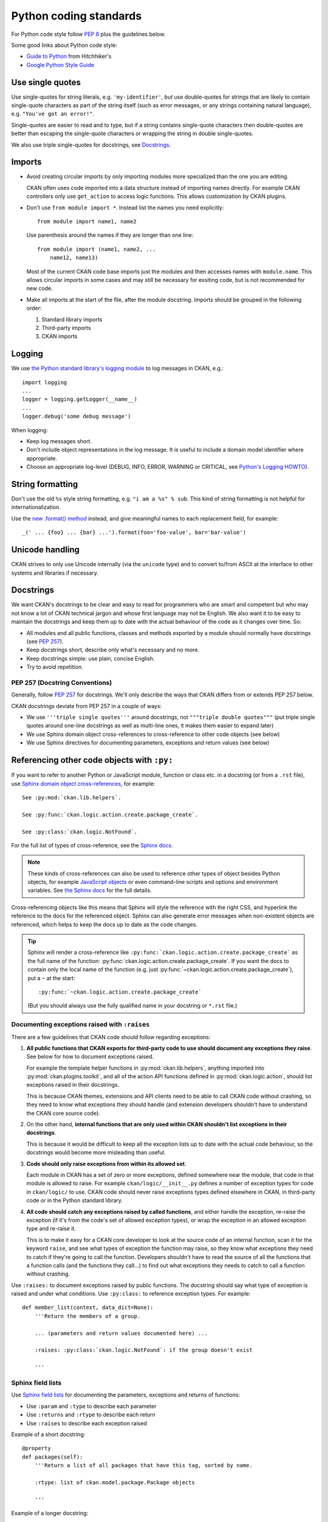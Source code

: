=======================
Python coding standards
=======================

For Python code style follow `PEP 8`_ plus the guidelines below.

.. _PEP 8: http://www.python.org/dev/peps/pep-0008/

Some good links about Python code style:

- `Guide to Python <http://docs.python-guide.org/en/latest/writing/style/>`_ from Hitchhiker's
- `Google Python Style Guide <https://google.github.io/styleguide/pyguide.html>`_

.. seealso::

   :doc:`string-i18n`
     How to mark strings for translation.


Use single quotes
-----------------

Use single-quotes for string literals, e.g. ``'my-identifier'``, *but* use
double-quotes for strings that are likely to contain single-quote characters as
part of the string itself (such as error messages, or any strings containing
natural language), e.g.  ``"You've got an error!"``.

Single-quotes are easier to read and to type, but if a string contains
single-quote characters then double-quotes are better than escaping the
single-quote characters or wrapping the string in double single-quotes.

We also use triple single-quotes for docstrings, see `Docstrings`_.

.. _imports:

Imports
-------

- Avoid creating circular imports by only importing modules more
  specialized than the one you are editing.

  CKAN often uses code imported into a data structure instead of
  importing names directly. For example CKAN controllers only use
  ``get_action`` to access logic functions. This allows
  customization by CKAN plugins.

  .. image:: /images/ckan_importing_diagram.png
     :alt: CKAN importing diagram, general modules import
           more specific modules

- Don't use ``from module import *``. Instead list the names you
  need explicitly::

    from module import name1, name2

  Use parenthesis around the names if they are longer than one line::

    from module import (name1, name2, ...
        name12, name13)

  Most of the current CKAN code base imports just the modules and
  then accesses names with ``module.name``. This allows circular
  imports in some cases and may still be necessary for exsiting
  code, but is not recommended for new code.

- Make all imports at the start of the file, after the module docstring.
  Imports should be grouped in the following order:

  1. Standard library imports
  2. Third-party imports
  3. CKAN imports


Logging
-------

We use `the Python standard library's logging module <https://docs.python.org/2.7/library/logging.html>`_
to log messages in CKAN, e.g.::

    import logging
    ...
    logger = logging.getLogger(__name__)
    ...
    logger.debug('some debug message')

When logging:

- Keep log messages short.

- Don't include object representations in the log message.  It *is* useful
  to include a domain model identifier where appropriate.

- Choose an appropriate log-level (DEBUG, INFO, ERROR, WARNING or CRITICAL,
  see `Python's Logging HOWTO`_).

.. _Python's Logging HOWTO: http://docs.python.org/2/howto/logging.html

String formatting
------------------

Don't use the old ``%s`` style string formatting, e.g. ``"i am a %s" % sub``.
This kind of string formatting is not helpful for internationalization.

Use the `new .format() method`_ instead, and give meaningful names to each
replacement field, for example::

  _(' ... {foo} ... {bar} ...').format(foo='foo-value', bar='bar-value')

.. _new .format() method: http://docs.python.org/2/library/stdtypes.html#str.format


Unicode handling
----------------
CKAN strives to only use Unicode internally (via the ``unicode`` type) and to
convert to/from ASCII at the interface to other systems and libraries if
necessary.

.. seealso::

   :doc:`unicode`
     Details on Unicode handling in CKAN


.. _docstrings:

Docstrings
----------

.. _PEP 257: http://www.python.org/dev/peps/pep-0257/

We want CKAN's docstrings to be clear and easy to read for programmers who are
smart and competent but who may not know a lot of CKAN technical jargon and
whose first language may not be English. We also want it to be easy to maintain
the docstrings and keep them up to date with the actual behaviour of the code
as it changes over time. So:

- All modules and all public functions, classes and methods exported by a
  module should normally have docstrings (see `PEP 257`_).
- Keep docstrings short, describe only what's necessary and no more.
- Keep docstrings simple: use plain, concise English.
- Try to avoid repetition.


PEP 257 (Docstring Conventions)
```````````````````````````````

Generally, follow `PEP 257`_ for docstrings. We'll only describe the ways that
CKAN differs from or extends PEP 257 below.

CKAN docstrings deviate from PEP 257 in a couple of ways:

- We use ``'''triple single quotes'''`` around docstrings, not ``"""triple
  double quotes"""`` (put triple single quotes around one-line docstrings as
  well as multi-line ones, it makes them easier to expand later)
- We use Sphinx domain object cross-references to cross-reference to other
  code objects (see below)
- We use Sphinx directives for documenting parameters, exceptions and return
  values (see below)


.. _Referencing other code objects:

Referencing other code objects with ``:py:``
--------------------------------------------

If you want to refer to another Python or JavaScript module, function or class
etc. in a docstring (or from a ``.rst`` file), use `Sphinx domain object
cross-references
<http://sphinx-doc.org/domains.html#cross-referencing-python-objects>`_, for
example::

    See :py:mod:`ckan.lib.helpers`.

    See :py:func:`ckan.logic.action.create.package_create`.

    See :py:class:`ckan.logic.NotFound`.

For the full list of types of cross-reference,  see the
`Sphinx docs <http://sphinx-doc.org/domains.html#cross-referencing-python-objects>`_.


.. note::

   These kinds of cross-references can also be used to reference other types
   of object besides Python objects, for example `JavaScript objects <http://sphinx-doc.org/domains.html#the-javascript-domain>`_
   or even command-line scripts and options and environment variables. See
   `the Sphinx docs <http://sphinx-doc.org/domains.html>`_ for the full
   details.


Cross-referencing objects like this means that Sphinx will style the reference
with the right CSS, and hyperlink the reference to the docs for the referenced
object. Sphinx can also generate error messages when non-existent objects are
referenced, which helps to keep the docs up to date as the code changes.

.. tip::

   Sphinx will render a cross-reference like
   ``:py:func:`ckan.logic.action.create.package_create``` as the full name of
   the function: :py:func:`ckan.logic.action.create.package_create`. If you want the
   docs to contain only the local name of the function (e.g. just
   :py:func:`~ckan.logic.action.create.package_create`), put a ``~`` at the
   start::

    :py:func:`~ckan.logic.action.create.package_create`

   (But you should always use the fully qualified name in your docstring or
   ``*.rst`` file.)


Documenting exceptions raised with ``:raises``
``````````````````````````````````````````````

There are a few guidelines that CKAN code should follow regarding exceptions:

1. **All public functions that CKAN exports for third-party code to use
   should document any exceptions they raise**. See below for how to document
   exceptions raised.

   For example the template helper functions in :py:mod:`ckan.lib.helpers`,
   anything imported into :py:mod:`ckan.plugins.toolkit`, and all of the
   action API functions defined in :py:mod:`ckan.logic.action`, should list
   exceptions raised in their docstrings.

   This is because CKAN themes, extensions and API clients need to be able to
   call CKAN code without crashing, so they need to know what exceptions they
   should handle (and extension developers shouldn't have to understand the
   CKAN core source code).

2. On the other hand, **internal functions that are only used within CKAN
   shouldn't list exceptions in their docstrings**.

   This is because it would be difficult to keep all the exception lists up to
   date with the actual code behaviour, so the docstrings would become more
   misleading than useful.

3. **Code should only raise exceptions from within its allowed set**.

   Each module in CKAN has a set of zero or more exceptions, defined somewhere
   near the module, that code in that module is allowed to raise. For example
   ``ckan/logic/__init__.py`` defines a number of exception types for code
   in ``ckan/logic/`` to use. CKAN code should never raise exceptions types
   defined elsewhere in CKAN, in third-party code or in the Python standard
   library.

4. **All code should catch any exceptions raised by called functions**, and
   either handle the exception, re-raise the exception (if it's from the code's
   set of allowed exception types), or wrap the exception in an allowed
   exception type and re-raise it.

   This is to make it easy for a CKAN core developer to look at the source code
   of an internal function, scan it for the keyword ``raise``, and see what
   types of exception the function may raise, so they know what exceptions they
   need to catch if they're going to call the function. Developers shouldn't
   have to read the source of all the functions that a function calls (and
   the functions they call...) to find out what exceptions they needs to catch
   to call a function without crashing.

.. todo::

   Insert examples of how to re-raise and how to wrap-and-re-raise an
   exception.

Use ``:raises:`` to document exceptions raised by public functions. The
docstring should say what type of exception is raised and under what
conditions. Use ``:py:class:`` to reference exception types. For example::

    def member_list(context, data_dict=None):
        '''Return the members of a group.

        ... (parameters and return values documented here) ...

        :raises: :py:class:`ckan.logic.NotFound`: if the group doesn't exist

        '''


Sphinx field lists
``````````````````

Use `Sphinx field lists`_ for documenting the parameters, exceptions and
returns of functions:

- Use ``:param`` and ``:type`` to describe each parameter
- Use ``:returns`` and ``:rtype`` to describe each return
- Use ``:raises`` to describe each exception raised

Example of a short docstring:

::

    @property
    def packages(self):
        '''Return a list of all packages that have this tag, sorted by name.

        :rtype: list of ckan.model.package.Package objects

        '''

Example of a longer docstring:

::

    @classmethod
    def search_by_name(cls, search_term, vocab_id_or_name=None):
        '''Return all tags whose names contain a given string.

        By default only free tags (tags which do not belong to any vocabulary)
        are returned. If the optional argument ``vocab_id_or_name`` is given
        then only tags from that vocabulary are returned.

        :param search_term: the string to search for in the tag names
        :type search_term: string
        :param vocab_id_or_name: the id or name of the vocabulary to look in
            (optional, default: None)
        :type vocab_id_or_name: string

        :returns: a list of tags that match the search term
        :rtype: list of ckan.model.tag.Tag objects

        '''

The phrases that follow ``:param foo:``, ``:type foo:``, or ``:returns:``
should not start with capital letters or end with full stops. These should be
short phrases and not full sentences. If more detail is required put it in the
function description instead.

Indicate optional arguments by ending their descriptions with ``(optional)`` in
brackets. Where relevant also indicate the default value: ``(optional, default:
5)``.

.. _Sphinx field lists: http://www.sphinx-doc.org/en/stable/markup/misc.html

You can also use a little inline `reStructuredText markup`_ in docstrings, e.g.
``*stars for emphasis*`` or ````double-backticks for literal text````

.. _reStructuredText markup: http://docutils.sourceforge.net/docs/user/rst/quickref.html#inline-markup

.. _Action API Docstrings:

Action API docstrings
`````````````````````

Docstrings from CKAN's action API are processed with `autodoc`_ and
included in the API chapter of CKAN's documentation. The intended audience of
these docstrings is users of the CKAN API and not (just) CKAN core developers.

In the Python source each API function has the same two arguments (``context``
and ``data_dict``), but the docstrings should document the keys that the
functions read from ``data_dict`` and not ``context`` and ``data_dict``
themselves, as this is what the user has to POST in the JSON dict when calling
the API.

Where practical, it's helpful to give examples of param and return values in
API docstrings.

CKAN datasets used to be called packages and the old name still appears in the
source, e.g. in function names like ``package_list()``. When documenting
functions like this write dataset not package, but the first time you do this
put package after it in brackets to avoid any confusion, e.g.

::

    def package_show(context, data_dict):
        '''Return the metadata of a dataset (package) and its resources.

Example of a ckan.logic.action API docstring:

::

    def vocabulary_create(context, data_dict):
        '''Create a new tag vocabulary.

        You must be a sysadmin to create vocabularies.

        :param name: the name of the new vocabulary, e.g. ``'Genre'``
        :type name: string
        :param tags: the new tags to add to the new vocabulary, for the format of
            tag dictionaries see ``tag_create()``
        :type tags: list of tag dictionaries

        :returns: the newly-created vocabulary
        :rtype: dictionary

        '''

.. _Autodoc: https://www.sphinx-doc.org/en/master/usage/extensions/autodoc.html


Some helpful tools for Python code quality
------------------------------------------

There are various tools that can help you to check your Python code for PEP8
conformance and general code quality. We recommend using them.

* `pep8`_ checks your Python code against some of the style conventions in PEP
  8. As mentioned above, only perform style clean-ups on master to help avoid
  spurious merge conflicts.

* `pylint`_ analyzes Python source code looking for bugs and signs of poor
  quality.

* `pyflakes`_ also analyzes Python programs to detect errors.

* `flake8`_ combines both pep8 and pyflakes into a single tool.

* `Syntastic`_ is a Vim plugin with support for flake8, pyflakes and pylint.

.. _pep8: http://pypi.python.org/pypi/pep8
.. _pylint: http://www.logilab.org/857
.. _pyflakes: http://pypi.python.org/pypi/pyflakes
.. _flake8: http://pypi.python.org/pypi/flake8
.. _Syntastic: https://github.com/scrooloose/syntastic
